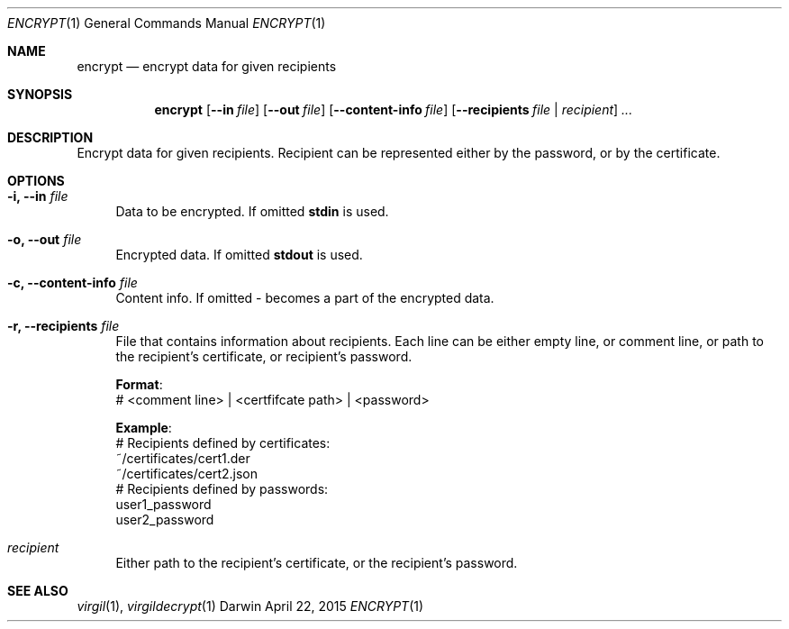 .Dd April 22, 2015
.Dt ENCRYPT 1
.Os Darwin
.Sh NAME
.Nm encrypt
.Nd encrypt data for given recipients
.Sh SYNOPSIS
.Nm
.Op Fl Fl in Ar file
.Op Fl Fl out Ar file
.Op Fl Fl content-info Ar file
.Op Fl Fl recipients Ar file | Ar recipient
.Ar ...
.Sh DESCRIPTION
Encrypt data for given recipients. Recipient can be represented either by the password, or by the certificate.
.Sh OPTIONS
.Bl -tag -width "--"
.It Fl i, Fl Fl in Ar file
Data to be encrypted. If omitted \fBstdin\fP is used.
.It Fl o, Fl Fl out Ar file
Encrypted data. If omitted \fBstdout\fP is used.
.It Fl c, Fl Fl content-info Ar file
Content info. If omitted - becomes a part of the encrypted data.
.It Fl r, Fl Fl recipients Ar file
File that contains information about recipients. Each line can be either empty line, or comment line, or path to the recipient's certificate, or recipient's password.
.Bd -literal
\fBFormat\fP:
# <comment line> | <certfifcate path> | <password>
.Ed
.Bd -literal
\fBExample\fP:
# Recipients defined by certificates:
~/certificates/cert1.der
~/certificates/cert2.json
# Recipients defined by passwords:
user1_password
user2_password
.Ed
.It Ar recipient
Either path to the recipient's certificate, or the recipient's password.
.El
.Sh SEE ALSO
.Xr virgil 1 ,
.Xr virgildecrypt 1
